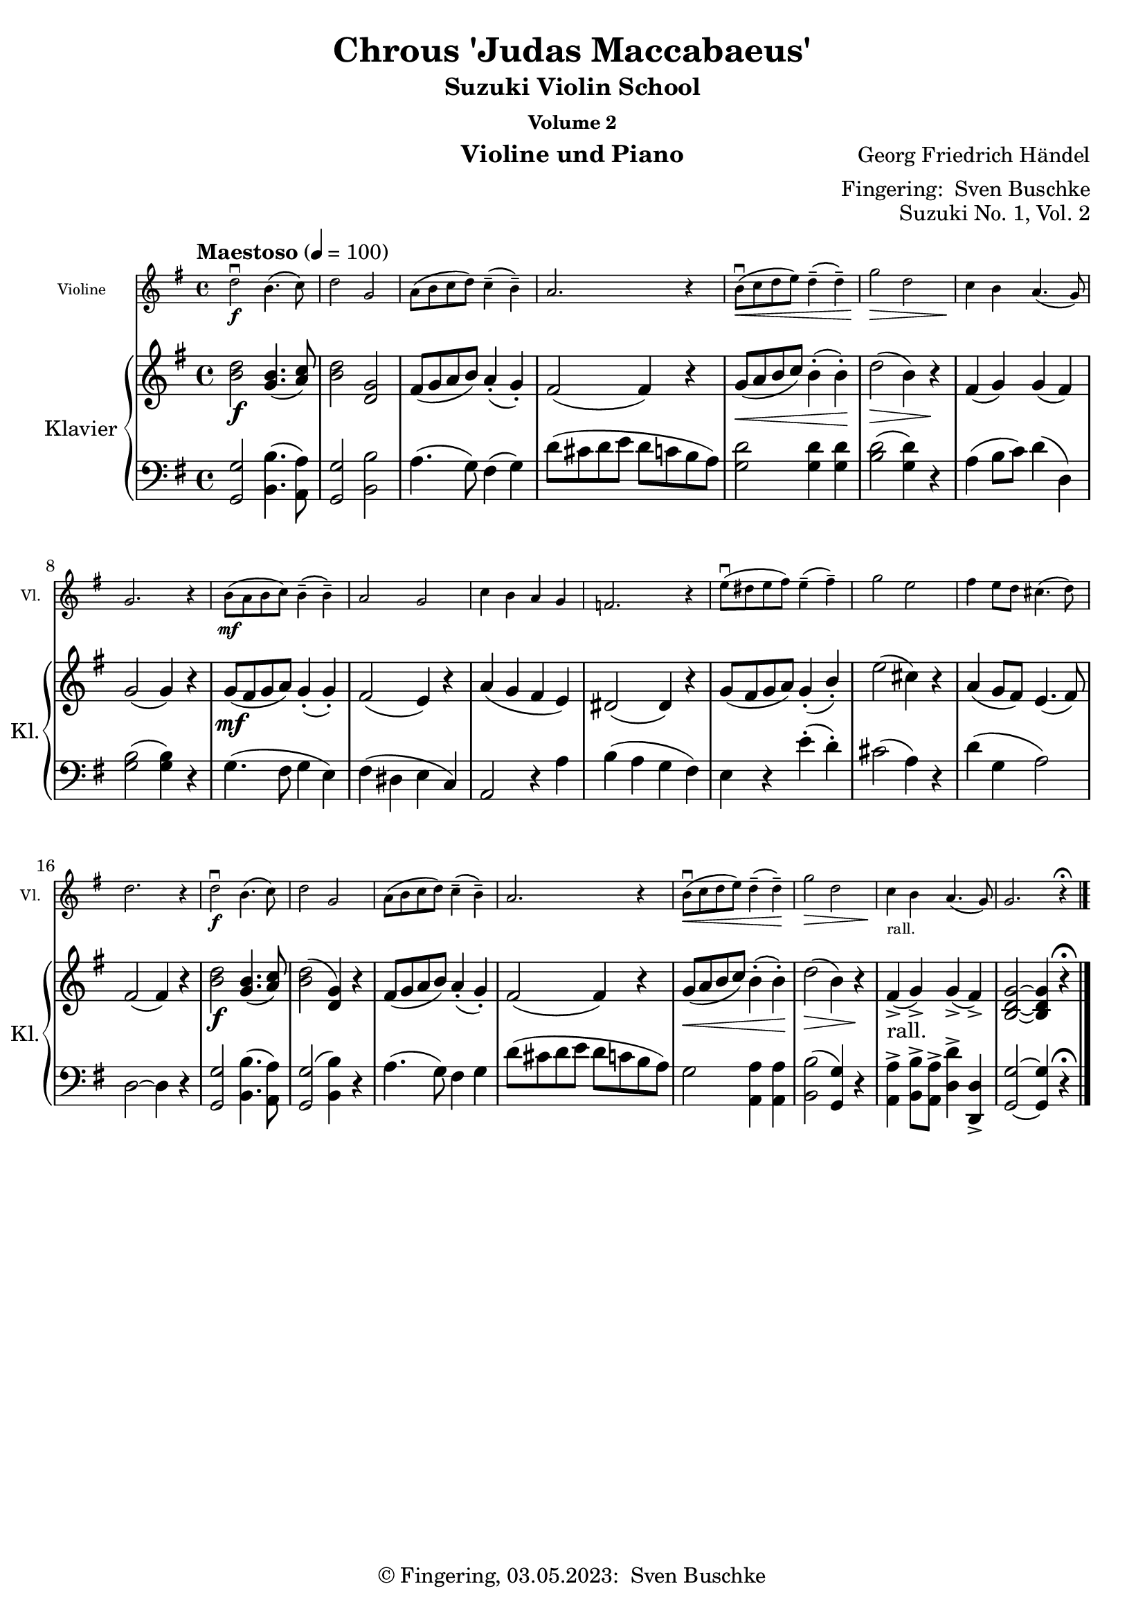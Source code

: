 \version "2.24.1"
\language "english"

\header {
  dedication = ""
  title = ""
  subtitle = "Suzuki Violin School"
  subsubtitle = "Volume 2"
  instrument = "Violine und Piano"
  composer = ""
  arranger = \markup {"Fingering: " \with-url "https://buschke.com" "Sven Buschke"}
  poet = ""
  meter = ""
  piece = ""
  opus = "No. 1"
  copyright = \markup {"© Fingering, 03.05.2023: " \with-url "https://buschke.com" "Sven Buschke"}
%  tagline = ""
  % Remove default LilyPond tagline
  tagline = ##f
}

\paper {
  #(set-paper-size "a4")
}

\layout {
  \context {
    \Voice
    \consists "Melody_engraver"
    \override Stem #'neutral-direction = #'()
  }
}

global = {
  \key c \major
  \numericTimeSignature
  \time 4/4
  \tempo "Andante" 4=100
}

%%%%%%%%%%%%%%%%%%%%%%%%%%%%%%%%%%%%%%%%%%%%%%%%%%%%%%%%%%%%%%%%%%%%%%%%%%%%%%%%
% Nummer 1 / A
%%%%%%%%%%%%%%%%%%%%%%%%%%%%%%%%%%%%%%%%%%%%%%%%%%%%%%%%%%%%%%%%%%%%%%%%%%%%%%%%

globalA = {
  \key g \major
  \defaultTimeSignature
%  \numericTimeSignature
  \time 4/4
  \tempo "Maestoso" 4=100
}

scoreAViolin = \relative c'' {
  \globalA
  % Music follows here.
  d2\downbow\f b4.(c8) d2 g, a8(b c d) c4--(b--) a2. r4
  b8\downbow\<(c d e) d4--(d--) g2\> d c4\! b a4.(g8) g2. r4
  b8\mf(a b c) b4--(b--) a2 g c4 b a g f2. r4
  e'8\downbow(ds e fs) e4--(fs--) g2 e fs4 e8 d cs4.(d8) d2. r4
  d2\downbow\f b4.(c8) d2 g, a8(b c d) c4--(b--) a2.r4
  b8\downbow\<( c d e) d4--(d--) \!g2\> d c4\!_"rall." b a4.(g8) g2. r4\fermata
  \bar "|."
}

scoreARight = \relative c'' {
  \globalA
  % Music follows here.
  <b d>2\f <g b>4.(<a c>8) <b d>2 <d, g> fs8(g a b) a4-.(g-.) fs2(4) r4
  g8\<(a b c) b4-.(b-.) \!d2\>(b4) r\! fs(g) g(fs) g2(4) r4
  g8\mf(fs g a) g4-.(g-.) fs2(e4) r a(g fs e) ds2(4) r
  g8(fs g a) g4-.(b-.) e2(cs4) r a(g8 fs) e4.(fs8) fs2(4) r
  <b d>2\f <g b>4.(<a c>8) <b d>2(<d, g>4) r fs8(g a b) a4-.(g-.) fs2(4) r
  g8\<(a b c) b4-.(4-.)\! d2\>(b4) r\! fs->_"rall."(g->) g->(fs->) <b, d g>2~4 r\fermata
}

scoreALeft = \relative c' {
  \globalA
  % Music follows here.
  <g, g'>2 <b b'>4.(<a a'>8) <g g'>2 <b b'> a'4.(g8) fs4(g) d'8(cs d e d c b a)
  <g d'>2 4 4 <b d>2(<g d'>4) r a(b8 c) d4(d,) <g b>2(4) r
  g4.(fs8 g4 e) fs(ds e c) a2 r4 a' b(a g fs)
  e r e'-.(d-.) cs2(a4) r d(g, a2) d,2~4 r
  <g, g'>2 <b b'>4.(<a a'>8) <g g'>2(<b b'
  >4) r a'4.(g8) fs4 g) d'8(cs d e d c b a)
  g2\< <a, a'>4 4 <b b'>2(<g g'>4) r <a a'>-> <b b'>8-> <a a'>-> <d d'>4-> <d, d'>-> <g g'>2~4 r\fermata
}

scoreAViolinPart = \new Staff \with {
  instrumentName = "Violine"
  shortInstrumentName = "Vl."
  midiInstrument = "violin"
  \magnifyStaff #5/7
} \scoreAViolin

scoreAPianoPart = \new PianoStaff \with {
  instrumentName = "Klavier"
  shortInstrumentName = "Kl."
} <<
  \new Staff = "right" \with {
    midiInstrument = "acoustic grand"
  } \scoreARight
  \new Staff = "left" \with {
    midiInstrument = "acoustic grand"
  } { \clef bass \scoreALeft }
>>

clave = {\new DrumStaff <<
  \drummode {\global
   % bd4 sn4
    << {
%      \repeat unfold 16 cl16
%      \repeat unfold 16 hh16
         hh8 cl hh cl hh cl hh cl
%        \tuplet 3/2 { hh8 cl cl } \tuplet 3/2 { hh8 cl cl } \tuplet 3/2 { hh8 cl cl }
    } \\ {
      bd4 sn4 sn4 sn4
    } >>
  }
>>
}

\bookpart {
\header {
  title = "Chrous 'Judas Maccabaeus'"
  composer = "Georg Friedrich Händel"
  poet = ""
  meter = ""
  piece = ""
  opus = "Suzuki No. 1, Vol. 2"
  tagline = ""
}
  \score {
    <<
      \scoreAViolinPart
      \scoreAPianoPart
    >>
    \layout { }
    \midi { }
  }
}

%%%%%%%%%%%%%%%%%%%%%%%%%%%%%%%%%%%%%%%%%%%%%%%%%%%%%%%%%%%%%%%%%%%%%%%%%%%%%%%%
% Nummer 2 / B
%%%%%%%%%%%%%%%%%%%%%%%%%%%%%%%%%%%%%%%%%%%%%%%%%%%%%%%%%%%%%%%%%%%%%%%%%%%%%%%%

globalB = {
  \key c \major
  \numericTimeSignature
  \time 4/4
  \tempo "Andante" 4=100
}

scoreBViolin = \relative c'' {
  \global
  % Music follows here.
  c
}

scoreBRight = \relative c'' {
  \global
  % Music follows here.

}

scoreBLeft = \relative c' {
  \global
  % Music follows here.

}

scoreBViolinPart = \new Staff \with {
  instrumentName = "Violine"
  shortInstrumentName = "Vl."
  midiInstrument = "violin"
  \magnifyStaff #5/7
} \scoreBViolin

scoreBPianoPart = \new PianoStaff \with {
  instrumentName = "Klavier"
  shortInstrumentName = "Kl."
} <<
  \new Staff = "right" \with {
    midiInstrument = "acoustic grand"
  } \scoreBRight
  \new Staff = "left" \with {
    midiInstrument = "acoustic grand"
  } { \clef bass \scoreBLeft }
>>

clave = {\new DrumStaff <<
  \drummode {\global
   % bd4 sn4
    << {
%      \repeat unfold 16 cl16
%      \repeat unfold 16 hh16
         hh8 cl hh cl hh cl hh cl
%        \tuplet 3/2 { hh8 cl cl } \tuplet 3/2 { hh8 cl cl } \tuplet 3/2 { hh8 cl cl }
    } \\ {
      bd4 sn4 sn4 sn4
    } >>
  }
>>
}

\bookpart {
\header {
  title = "Musette"
  composer = "Johann Sebastian Bach"
  poet = ""
  meter = ""
  piece = ""
  opus = "Suzuki No. 2, Vol. 2"
  tagline = ""
}
  \score {
    <<
      \scoreBViolinPart
      \scoreBPianoPart
    >>
    \layout { }
    \midi { }
  }
}

%%%%%%%%%%%%%%%%%%%%%%%%%%%%%%%%%%%%%%%%%%%%%%%%%%%%%%%%%%%%%%%%%%%%%%%%%%%%%%%%
% Nummer 3 / C
%%%%%%%%%%%%%%%%%%%%%%%%%%%%%%%%%%%%%%%%%%%%%%%%%%%%%%%%%%%%%%%%%%%%%%%%%%%%%%%%

globalC = {
  \key c \major
  \numericTimeSignature
  \time 4/4
  \tempo "Andante" 4=100
}

scoreCViolin = \relative c'' {
  \global
  % Music follows here.
c
}

scoreCRight = \relative c'' {
  \global
  % Music follows here.

}

scoreCLeft = \relative c' {
  \global
  % Music follows here.

}

scoreCViolinPart = \new Staff \with {
  instrumentName = "Violine"
  shortInstrumentName = "Vl."
  midiInstrument = "violin"
  \magnifyStaff #5/7
} \scoreCViolin

scoreCPianoPart = \new PianoStaff \with {
  instrumentName = "Klavier"
  shortInstrumentName = "Kl."
} <<
  \new Staff = "right" \with {
    midiInstrument = "acoustic grand"
  } \scoreCRight
  \new Staff = "left" \with {
    midiInstrument = "acoustic grand"
  } { \clef bass \scoreCLeft }
>>

clave = {\new DrumStaff <<
  \drummode {\global
   % bd4 sn4
    << {
%      \repeat unfold 16 cl16
%      \repeat unfold 16 hh16
         hh8 cl hh cl hh cl hh cl
%        \tuplet 3/2 { hh8 cl cl } \tuplet 3/2 { hh8 cl cl } \tuplet 3/2 { hh8 cl cl }
    } \\ {
      bd4 sn4 sn4 sn4
    } >>
  }
>>
}

\bookpart {
\header {
  title = "Hunter's Chorus"
  composer = "Carl Maria von Weber"
  poet = ""
  meter = ""
  piece = ""
  opus = "Suzuki No. 3, Vol. 2"
  tagline = ""
}
  \score {
    <<
      \scoreCViolinPart
      \scoreCPianoPart
    >>
    \layout { }
    \midi { }
  }
}

%%%%%%%%%%%%%%%%%%%%%%%%%%%%%%%%%%%%%%%%%%%%%%%%%%%%%%%%%%%%%%%%%%%%%%%%%%%%%%%%
% Nummer 4 / D
%%%%%%%%%%%%%%%%%%%%%%%%%%%%%%%%%%%%%%%%%%%%%%%%%%%%%%%%%%%%%%%%%%%%%%%%%%%%%%%%

globalD = {
  \key c \major
  \numericTimeSignature
  \time 4/4
  \tempo "Andante" 4=100
}

scoreDViolin = \relative c'' {
  \global
  % Music follows here.
c
}

scoreDRight = \relative c'' {
  \global
  % Music follows here.

}

scoreDLeft = \relative c' {
  \global
  % Music follows here.

}

scoreDViolinPart = \new Staff \with {
  instrumentName = "Violine"
  shortInstrumentName = "Vl."
  midiInstrument = "violin"
  \magnifyStaff #5/7
} \scoreDViolin

scoreDPianoPart = \new PianoStaff \with {
  instrumentName = "Klavier"
  shortInstrumentName = "Kl."
} <<
  \new Staff = "right" \with {
    midiInstrument = "acoustic grand"
  } \scoreDRight
  \new Staff = "left" \with {
    midiInstrument = "acoustic grand"
  } { \clef bass \scoreDLeft }
>>

clave = {\new DrumStaff <<
  \drummode {\global
   % bd4 sn4
    << {
%      \repeat unfold 16 cl16
%      \repeat unfold 16 hh16
         hh8 cl hh cl hh cl hh cl
%        \tuplet 3/2 { hh8 cl cl } \tuplet 3/2 { hh8 cl cl } \tuplet 3/2 { hh8 cl cl }
    } \\ {
      bd4 sn4 sn4 sn4
    } >>
  }
>>
}

\bookpart {
\header {
  title = "Long, Long Ago"
  composer = "T.H. Bayly"
  poet = ""
  meter = ""
  piece = ""
  opus = "Suzuki No. 4, Vol. 2"
  tagline = ""
}
  \score {
    <<
      \scoreDViolinPart
      \scoreDPianoPart
    >>
    \layout { }
    \midi { }
  }
}

%%%%%%%%%%%%%%%%%%%%%%%%%%%%%%%%%%%%%%%%%%%%%%%%%%%%%%%%%%%%%%%%%%%%%%%%%%%%%%%%
% Nummer 5 / E
%%%%%%%%%%%%%%%%%%%%%%%%%%%%%%%%%%%%%%%%%%%%%%%%%%%%%%%%%%%%%%%%%%%%%%%%%%%%%%%%

globalE = {
  \key c \major
  \numericTimeSignature
  \time 4/4
  \tempo "Andante" 4=100
}

scoreEViolin = \relative c'' {
  \global
  % Music follows here.
  c
}

scoreERight = \relative c'' {
  \global
  % Music follows here.

}

scoreELeft = \relative c' {
  \global
  % Music follows here.

}

scoreEViolinPart = \new Staff \with {
  instrumentName = "Violine"
  shortInstrumentName = "Vl."
  midiInstrument = "violin"
  \magnifyStaff #5/7
} \scoreEViolin

scoreEPianoPart = \new PianoStaff \with {
  instrumentName = "Klavier"
  shortInstrumentName = "Kl."
} <<
  \new Staff = "right" \with {
    midiInstrument = "acoustic grand"
  } \scoreERight
  \new Staff = "left" \with {
    midiInstrument = "acoustic grand"
  } { \clef bass \scoreELeft }
>>

clave = {\new DrumStaff <<
  \drummode {\global
   % bd4 sn4
    << {
%      \repeat unfold 16 cl16
%      \repeat unfold 16 hh16
         hh8 cl hh cl hh cl hh cl
%        \tuplet 3/2 { hh8 cl cl } \tuplet 3/2 { hh8 cl cl } \tuplet 3/2 { hh8 cl cl }
    } \\ {
      bd4 sn4 sn4 sn4
    } >>
  }
>>
}

\bookpart {
\header {
  title = "Waltz"
  composer = "Johannes Brahms"
  poet = ""
  meter = ""
  piece = ""
  opus = "Suzuki No. 5, Vol. 2"
  tagline = ""
}
  \score {
    <<
      \scoreEViolinPart
      \scoreEPianoPart
    >>
    \layout { }
    \midi { }
  }
}

%%%%%%%%%%%%%%%%%%%%%%%%%%%%%%%%%%%%%%%%%%%%%%%%%%%%%%%%%%%%%%%%%%%%%%%%%%%%%%%%
% Nummer 6 / F
%%%%%%%%%%%%%%%%%%%%%%%%%%%%%%%%%%%%%%%%%%%%%%%%%%%%%%%%%%%%%%%%%%%%%%%%%%%%%%%%

globalF = {
  \key c \major
  \numericTimeSignature
  \time 4/4
  \tempo "Andante" 4=100
}

scoreFViolin = \relative c'' {
  \global
  % Music follows here.
c
}

scoreFRight = \relative c'' {
  \global
  % Music follows here.

}

scoreFLeft = \relative c' {
  \global
  % Music follows here.

}

scoreFViolinPart = \new Staff \with {
  instrumentName = "Violine"
  shortInstrumentName = "Vl."
  midiInstrument = "violin"
  \magnifyStaff #5/7
} \scoreFViolin

scoreFPianoPart = \new PianoStaff \with {
  instrumentName = "Klavier"
  shortInstrumentName = "Kl."
} <<
  \new Staff = "right" \with {
    midiInstrument = "acoustic grand"
  } \scoreFRight
  \new Staff = "left" \with {
    midiInstrument = "acoustic grand"
  } { \clef bass \scoreFLeft }
>>

clave = {\new DrumStaff <<
  \drummode {\global
   % bd4 sn4
    << {
%      \repeat unfold 16 cl16
%      \repeat unfold 16 hh16
         hh8 cl hh cl hh cl hh cl
%        \tuplet 3/2 { hh8 cl cl } \tuplet 3/2 { hh8 cl cl } \tuplet 3/2 { hh8 cl cl }
    } \\ {
      bd4 sn4 sn4 sn4
    } >>
  }
>>
}

\bookpart {
\header {
  title = "Bourrée"
  composer = "Georg Friedrich Händel"
  poet = ""
  meter = ""
  piece = ""
  opus = "Suzuki No. 6, Vol. 2"
  tagline = ""
}
  \score {
    <<
      \scoreFViolinPart
      \scoreFPianoPart
    >>
    \layout { }
    \midi { }
  }
}

%%%%%%%%%%%%%%%%%%%%%%%%%%%%%%%%%%%%%%%%%%%%%%%%%%%%%%%%%%%%%%%%%%%%%%%%%%%%%%%%
% Nummer 7 / G
%%%%%%%%%%%%%%%%%%%%%%%%%%%%%%%%%%%%%%%%%%%%%%%%%%%%%%%%%%%%%%%%%%%%%%%%%%%%%%%%

globalG = {
  \key c \major
  \numericTimeSignature
  \time 4/4
  \tempo "Andante" 4=100
}

scoreGViolin = \relative c'' {
  \global
  % Music follows here.
c
}

scoreGRight = \relative c'' {
  \global
  % Music follows here.

}

scoreGLeft = \relative c' {
  \global
  % Music follows here.

}

scoreGViolinPart = \new Staff \with {
  instrumentName = "Violine"
  shortInstrumentName = "Vl."
  midiInstrument = "violin"
  \magnifyStaff #5/7
} \scoreGViolin

scoreGPianoPart = \new PianoStaff \with {
  instrumentName = "Klavier"
  shortInstrumentName = "Kl."
} <<
  \new Staff = "right" \with {
    midiInstrument = "acoustic grand"
  } \scoreGRight
  \new Staff = "left" \with {
    midiInstrument = "acoustic grand"
  } { \clef bass \scoreGLeft }
>>

clave = {\new DrumStaff <<
  \drummode {\global
   % bd4 sn4
    << {
%      \repeat unfold 16 cl16
%      \repeat unfold 16 hh16
         hh8 cl hh cl hh cl hh cl
%        \tuplet 3/2 { hh8 cl cl } \tuplet 3/2 { hh8 cl cl } \tuplet 3/2 { hh8 cl cl }
    } \\ {
      bd4 sn4 sn4 sn4
    } >>
  }
>>
}

\bookpart {
\header {
  title = "The Two Grenadiers"
  composer = "Robert Schumann"
  poet = ""
  meter = ""
  piece = ""
  opus = "Suzuki No. 7, Vol. 2"
  tagline = ""
}
  \score {
    <<
      \scoreGViolinPart
      \scoreGPianoPart
    >>
    \layout { }
    \midi { }
  }
}

%%%%%%%%%%%%%%%%%%%%%%%%%%%%%%%%%%%%%%%%%%%%%%%%%%%%%%%%%%%%%%%%%%%%%%%%%%%%%%%%
% Nummer 8 / H
%%%%%%%%%%%%%%%%%%%%%%%%%%%%%%%%%%%%%%%%%%%%%%%%%%%%%%%%%%%%%%%%%%%%%%%%%%%%%%%%

globalH = {
  \key c \major
  \numericTimeSignature
  \time 4/4
  \tempo "Andante" 4=100
}

scoreHViolin = \relative c'' {
  \global
  % Music follows here.
c
}

scoreHRight = \relative c'' {
  \global
  % Music follows here.

}

scoreHLeft = \relative c' {
  \global
  % Music follows here.

}

scoreHViolinPart = \new Staff \with {
  instrumentName = "Violine"
  shortInstrumentName = "Vl."
  midiInstrument = "violin"
  \magnifyStaff #5/7
} \scoreHViolin

scoreHPianoPart = \new PianoStaff \with {
  instrumentName = "Klavier"
  shortInstrumentName = "Kl."
} <<
  \new Staff = "right" \with {
    midiInstrument = "acoustic grand"
  } \scoreHRight
  \new Staff = "left" \with {
    midiInstrument = "acoustic grand"
  } { \clef bass \scoreHLeft }
>>

clave = {\new DrumStaff <<
  \drummode {\global
   % bd4 sn4
    << {
%      \repeat unfold 16 cl16
%      \repeat unfold 16 hh16
         hh8 cl hh cl hh cl hh cl
%        \tuplet 3/2 { hh8 cl cl } \tuplet 3/2 { hh8 cl cl } \tuplet 3/2 { hh8 cl cl }
    } \\ {
      bd4 sn4 sn4 sn4
    } >>
  }
>>
}

\bookpart {
\header {
  title = "Theme from 'Witche's Dance'"
  composer = "Nicolai Paganini"
  poet = ""
  meter = ""
  piece = ""
  opus = "Suzuki No. 8, Vol. 2"
  tagline = ""
}
  \score {
    <<
      \scoreHViolinPart
      \scoreHPianoPart
    >>
    \layout { }
    \midi { }
  }
}

%%%%%%%%%%%%%%%%%%%%%%%%%%%%%%%%%%%%%%%%%%%%%%%%%%%%%%%%%%%%%%%%%%%%%%%%%%%%%%%%
% Nummer 9 / I
%%%%%%%%%%%%%%%%%%%%%%%%%%%%%%%%%%%%%%%%%%%%%%%%%%%%%%%%%%%%%%%%%%%%%%%%%%%%%%%%

globalI = {
  \key c \major
  \numericTimeSignature
  \time 4/4
  \tempo "Andante" 4=100
}

scoreIViolin = \relative c'' {
  \global
  % Music follows here.
c
}

scoreIRight = \relative c'' {
  \global
  % Music follows here.

}

scoreILeft = \relative c' {
  \global
  % Music follows here.

}

scoreIViolinPart = \new Staff \with {
  instrumentName = "Violine"
  shortInstrumentName = "Vl."
  midiInstrument = "violin"
  \magnifyStaff #5/7
} \scoreIViolin

scoreIPianoPart = \new PianoStaff \with {
  instrumentName = "Klavier"
  shortInstrumentName = "Kl."
} <<
  \new Staff = "right" \with {
    midiInstrument = "acoustic grand"
  } \scoreIRight
  \new Staff = "left" \with {
    midiInstrument = "acoustic grand"
  } { \clef bass \scoreILeft }
>>

clave = {\new DrumStaff <<
  \drummode {\global
   % bd4 sn4
    << {
%      \repeat unfold 16 cl16
%      \repeat unfold 16 hh16
         hh8 cl hh cl hh cl hh cl
%        \tuplet 3/2 { hh8 cl cl } \tuplet 3/2 { hh8 cl cl } \tuplet 3/2 { hh8 cl cl }
    } \\ {
      bd4 sn4 sn4 sn4
    } >>
  }
>>
}

\bookpart {
\header {
  title = "Gavotte"
  composer = "A. Thomas"
  poet = ""
  meter = ""
  piece = ""
  opus = "Suzuki No. 9, Vol. 2"
  tagline = ""
}
  \score {
    <<
      \scoreIViolinPart
      \scoreIPianoPart
    >>
    \layout { }
    \midi { }
  }
}

%%%%%%%%%%%%%%%%%%%%%%%%%%%%%%%%%%%%%%%%%%%%%%%%%%%%%%%%%%%%%%%%%%%%%%%%%%%%%%%%
% Nummer 10 / J
%%%%%%%%%%%%%%%%%%%%%%%%%%%%%%%%%%%%%%%%%%%%%%%%%%%%%%%%%%%%%%%%%%%%%%%%%%%%%%%%

globalJ = {
  \key c \major
  \numericTimeSignature
  \time 4/4
  \tempo "Andante" 4=100
}

scoreJViolin = \relative c'' {
  \global
  % Music follows here.
  c
}

scoreJRight = \relative c'' {
  \global
  % Music follows here.
c
}

scoreJLeft = \relative c' {
  \global
  % Music follows here.

}

scoreJViolinPart = \new Staff \with {
  instrumentName = "Violine"
  shortInstrumentName = "Vl."
  midiInstrument = "violin"
  \magnifyStaff #5/7
} \scoreJViolin

scoreJPianoPart = \new PianoStaff \with {
  instrumentName = "Klavier"
  shortInstrumentName = "Kl."
} <<
  \new Staff = "right" \with {
    midiInstrument = "acoustic grand"
  } \scoreJRight
  \new Staff = "left" \with {
    midiInstrument = "acoustic grand"
  } { \clef bass \scoreJLeft }
>>

clave = {\new DrumStaff <<
  \drummode {\global
   % bd4 sn4
    << {
%      \repeat unfold 16 cl16
%      \repeat unfold 16 hh16
         hh8 cl hh cl hh cl hh cl
%        \tuplet 3/2 { hh8 cl cl } \tuplet 3/2 { hh8 cl cl } \tuplet 3/2 { hh8 cl cl }
    } \\ {
      bd4 sn4 sn4 sn4
    } >>
  }
>>
}

\bookpart {
\header {
  title = "Gavotte from 'Mignon'"
  composer = "J.B. Lully"
  poet = ""
  meter = ""
  piece = ""
  opus = "Suzuki No. 10, Vol. 2"
  tagline = ""
}
  \score {
    <<
      \scoreJViolinPart
      \scoreJPianoPart
    >>
    \layout { }
    \midi { }
  }
}

%%%%%%%%%%%%%%%%%%%%%%%%%%%%%%%%%%%%%%%%%%%%%%%%%%%%%%%%%%%%%%%%%%%%%%%%%%%%%%%%
% Nummer 11 / K
%%%%%%%%%%%%%%%%%%%%%%%%%%%%%%%%%%%%%%%%%%%%%%%%%%%%%%%%%%%%%%%%%%%%%%%%%%%%%%%%

globalK = {
  \key c \major
  \numericTimeSignature
  \time 4/4
  \tempo "Andante" 4=100
}

scoreKViolin = \relative c'' {
  \global
  % Music follows here.
c
}

scoreKRight = \relative c'' {
  \global
  % Music follows here.

}

scoreKLeft = \relative c' {
  \global
  % Music follows here.

}

scoreKViolinPart = \new Staff \with {
  instrumentName = "Violine"
  shortInstrumentName = "Vl."
  midiInstrument = "violin"
  \magnifyStaff #5/7
} \scoreKViolin

scoreKPianoPart = \new PianoStaff \with {
  instrumentName = "Klavier"
  shortInstrumentName = "Kl."
} <<
  \new Staff = "right" \with {
    midiInstrument = "acoustic grand"
  } \scoreKRight
  \new Staff = "left" \with {
    midiInstrument = "acoustic grand"
  } { \clef bass \scoreKLeft }
>>

clave = {\new DrumStaff <<
  \drummode {\global
   % bd4 sn4
    << {
%      \repeat unfold 16 cl16
%      \repeat unfold 16 hh16
         hh8 cl hh cl hh cl hh cl
%        \tuplet 3/2 { hh8 cl cl } \tuplet 3/2 { hh8 cl cl } \tuplet 3/2 { hh8 cl cl }
    } \\ {
      bd4 sn4 sn4 sn4
    } >>
  }
>>
}

\bookpart {
\header {
  title = "Minuet in G"
  composer = "Ludwig van Beethoven"
  poet = ""
  meter = ""
  piece = ""
  opus = "Suzuki No. 11/2"
  tagline = ""
}
  \score {
    <<
      \scoreKViolinPart
      \scoreKPianoPart
    >>
    \layout { }
    \midi { }
  }
}

%%%%%%%%%%%%%%%%%%%%%%%%%%%%%%%%%%%%%%%%%%%%%%%%%%%%%%%%%%%%%%%%%%%%%%%%%%%%%%%%
% Nummer 12 / L
%%%%%%%%%%%%%%%%%%%%%%%%%%%%%%%%%%%%%%%%%%%%%%%%%%%%%%%%%%%%%%%%%%%%%%%%%%%%%%%%

globalL = {
  \key c \major
  \numericTimeSignature
  \time 4/4
  \tempo "Andante" 4=100
}

scoreLViolin = \relative c'' {
  \global
  % Music follows here.
c
}

scoreLRight = \relative c'' {
  \global
  % Music follows here.

}

scoreLLeft = \relative c' {
  \global
  % Music follows here.

}

scoreLViolinPart = \new Staff \with {
  instrumentName = "Violine"
  shortInstrumentName = "Vl."
  midiInstrument = "violin"
  \magnifyStaff #5/7
} \scoreLViolin

scoreLPianoPart = \new PianoStaff \with {
  instrumentName = "Klavier"
  shortInstrumentName = "Kl."
} <<
  \new Staff = "right" \with {
    midiInstrument = "acoustic grand"
  } \scoreLRight
  \new Staff = "left" \with {
    midiInstrument = "acoustic grand"
  } { \clef bass \scoreLLeft }
>>

clave = {\new DrumStaff <<
  \drummode {\global
   % bd4 sn4
    << {
%      \repeat unfold 16 cl16
%      \repeat unfold 16 hh16
         hh8 cl hh cl hh cl hh cl
%        \tuplet 3/2 { hh8 cl cl } \tuplet 3/2 { hh8 cl cl } \tuplet 3/2 { hh8 cl cl }
    } \\ {
      bd4 sn4 sn4 sn4
    } >>
  }
>>
}

\bookpart {
\header {
  title = "Minuet"
  composer = "L. Boccherini"
  poet = ""
  meter = ""
  piece = ""
  opus = "Suzuki No. 12, Vol. 2"
  tagline = ""
}
  \score {
    <<
      \scoreLViolinPart
      \scoreLPianoPart
    >>
    \layout { }
    \midi { }
  }
}
